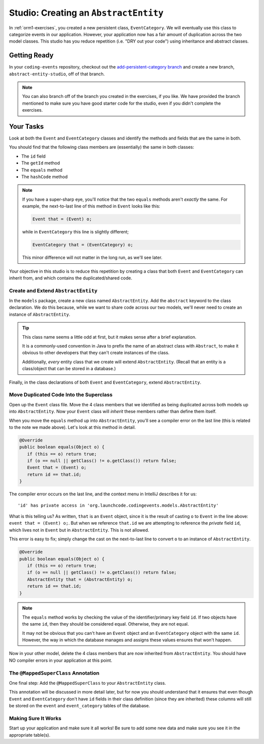 Studio: Creating an ``AbstractEntity``
======================================

In :ref:`orm1-exercises`, you created a new persistent class, ``EventCategory``. We will eventually use this class to categorize events in our application. However, your application now has a fair amount of duplication across the two model classes. This studio has you reduce repetition (i.e. "DRY out your code") using inheritance and abstract classes.

Getting Ready
-------------

In your ``coding-events`` repository, checkout out the `add-persistent-category branch <https://github.com/LaunchCodeEducation/coding-events/tree/add-persistent-category>`_ and create a new branch, ``abstract-entity-studio``, off of that branch.

.. admonition:: Note

   You can also branch off of the branch you created in the exercises, if you like. We have provided the branch mentioned to make sure you have good starter code for the studio, even if you didn't complete the exercises. 

Your Tasks
----------

Look at both the ``Event`` and ``EventCategory`` classes and identify the methods and fields that are the same in both.

You should find that the following class members are (essentially) the same in both classes:

- The ``id`` field
- The ``getId`` method
- The ``equals`` method
- The ``hashCode`` method

.. admonition:: Note

   If you have a super-sharp eye, you'll notice that the two ``equals`` methods aren't *exactly* the same. For example, the next-to-last line of this method in ``Event`` looks like this:

   .. sourcecode:: java

      Event that = (Event) o;

   while in ``EventCategory`` this line is slightly different;

   .. sourcecode:: java

      EventCategory that = (EventCategory) o;

   This minor difference will not matter in the long run, as we'll see later.

Your objective in this studio is to reduce this repetition by creating a class that both ``Event`` and ``EventCategory`` can inherit from, and which contains the duplicated/shared code.

Create and Extend ``AbstractEntity``
^^^^^^^^^^^^^^^^^^^^^^^^^^^^^^^^^^^^

In the ``models`` package, create a new class named ``AbstractEntity``. Add the ``abstract`` keyword to the class declaration. We do this because, while we want to share code across our two models, we'll never need to create an instance of ``AbstractEntity``.

.. admonition:: Tip

   This class name seems a little odd at first, but it makes sense after a brief explanation. 
   
   It is a commonly-used convention in Java to prefix the name of an abstract class with ``Abstract``, to make it obvious to other developers that they can't create instances of the class. 

   Additionally, *every* entity class that we create will extend ``AbstractEntity``. (Recall that an entity is a class/object that can be stored in a database.)

Finally, in the class declarations of both ``Event`` and ``EventCategory``, extend ``AbstractEntity``.

Move Duplicated Code Into the Superclass
^^^^^^^^^^^^^^^^^^^^^^^^^^^^^^^^^^^^^^^^

Open up the ``Event`` class file. Move the 4 class members that we identified as being duplicated across both models up into ``AbstractEntity``. Now your ``Event`` class will *inherit* these members rather than define them itself.

When you move the ``equals`` method up into ``AbstractEntity``, you'll see a compiler error on the last line (this is related to the note we made above). Let's look at this method in detail.

.. sourcecode:: java

   @Override
   public boolean equals(Object o) {
      if (this == o) return true;
      if (o == null || getClass() != o.getClass()) return false;
      Event that = (Event) o;
      return id == that.id;
   }

The compiler error occurs on the last line, and the context menu in IntelliJ describes it for us:

::

   'id' has private access in 'org.launchcode.codingevents.models.AbstractEntity'


What is this telling us? As written, ``that`` is an ``Event`` object, since it is the result of casting ``o`` to ``Event`` in the line above: ``event that = (Event) o;``. But when we reference ``that.id`` we are attempting to reference the *private* field ``id``, which lives not in ``Event`` but in ``AbstractEntity``. This is not allowed.

This error is easy to fix; simply change the cast on the next-to-last line to convert ``o`` to an instance of ``AbstractEntity``.

.. sourcecode:: java

   @Override
   public boolean equals(Object o) {
      if (this == o) return true;
      if (o == null || getClass() != o.getClass()) return false;
      AbstractEntity that = (AbstractEntity) o;
      return id == that.id;
   }

.. admonition:: Note

   The ``equals`` method works by checking the value of the identifier/primary key field ``id``. If two objects have the same ``id``, then they should be considered equal. Otherwise, they are not equal.

   It may not be obvious that you can't have an ``Event`` object and an ``EventCategory`` object with the same ``id``. However, the way in which the database manages and assigns these values ensures that won't happen.

Now in your other model, delete the 4 class members that are now inherited from ``AbstractEntity``. You should have NO compiler errors in your application at this point.

The ``@MappedSuperClass`` Annotation
^^^^^^^^^^^^^^^^^^^^^^^^^^^^^^^^^^^^

One final step: Add the ``@MappedSuperClass`` to your ``AbstractEntity`` class. 

This annotation will be discussed in more detail later, but for now you should understand that it ensures that even though ``Event`` and ``EventCategory`` don't have ``id`` fields in their class definition (since they are inherited) these columns will still be stored on the ``event`` and ``event_category`` tables of the database.

Making Sure It Works
^^^^^^^^^^^^^^^^^^^^

Start up your application and make sure it all works! Be sure to add some new data and make sure you see it in the appropriate table(s).
